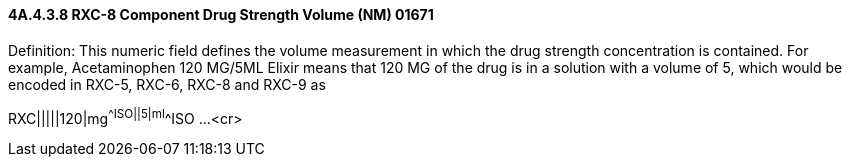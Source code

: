 ==== 4A.4.3.8 RXC-8 Component Drug Strength Volume (NM) 01671

Definition: This numeric field defines the volume measurement in which the drug strength concentration is contained. For example, Acetaminophen 120 MG/5ML Elixir means that 120 MG of the drug is in a solution with a volume of 5, which would be encoded in RXC-5, RXC-6, RXC-8 and RXC-9 as

RXC|||||120|mg^^ISO||5|ml^^ISO ...<cr>

